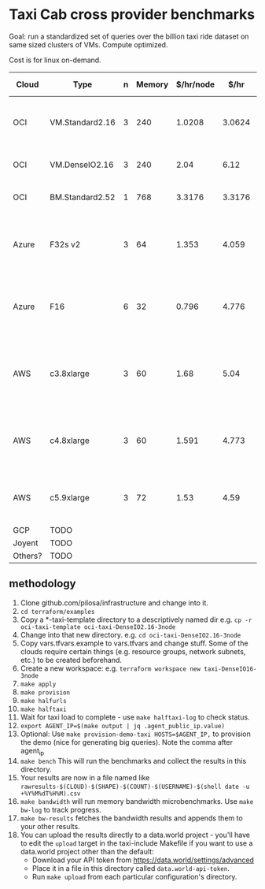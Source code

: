 * Taxi Cab cross provider benchmarks
Goal: run a standardized set of queries over the billion taxi ride dataset on same sized clusters of VMs. 
Compute optimized.

Cost is for linux on-demand.

| Cloud   | Type            | n | Memory | $/hr/node |   $/hr | hyperthreads | SSD Storage | CPU type                                   |
|---------+-----------------+---+--------+-----------+--------+--------------+-------------+--------------------------------------------|
| OCI     | VM.Standard2.16 | 3 |    240 |    1.0208 | 3.0624 |           32 | 0           | 2.0 GHz Intel® Xeon® Platinum 8167M        |
| OCI     | VM.DenseIO2.16  | 3 |    240 |      2.04 |   6.12 |           32 | 12.8TB NVME | 2.0 GHz Platinum 8167M                     |
| OCI     | BM.Standard2.52 | 1 |    768 |    3.3176 | 3.3176 |           32 | 12.8TB NVME | 2.0 GHz Platinum 8167M                     |
| Azure   | F32s v2         | 3 |     64 |     1.353 |  4.059 |           32 | 256 GB      | Skylake 3.4-3.7Ghz Xeon® Platinum 8168     |
| Azure   | F16             | 6 |     32 |     0.796 |  4.776 |      16 core | 256 GB      | 2.4 GHz Intel Xeon® E5-2673 v3 (Haswell)   |
| AWS     | c3.8xlarge      | 3 |     60 |      1.68 |   5.04 |           32 | 2*320GB     | Intel Xeon E5-2680 v2 (Ivy Bridge) 2.8 GHz |
| AWS     | c4.8xlarge      | 3 |     60 |     1.591 |  4.773 |           36 | 0           | Intel Xeon E5-2666 v3 (Haswell) 2.9 GHz    |
| AWS     | c5.9xlarge      | 3 |     72 |      1.53 |   4.59 |           36 | 0           | Intel Xeon Platinum 8124M 3.0 Ghz          |
| GCP     | TODO            |   |        |           |        |              |             |                                            |
| Joyent  | TODO            |   |        |           |        |              |             |                                            |
| Others? | TODO            |   |        |           |        |              |             |                                            |


** methodology
1. Clone github.com/pilosa/infrastructure and change into it.
2. =cd terraform/examples=
3. Copy a *-taxi-template directory to a descriptively named dir e.g. =cp -r oci-taxi-template oci-taxi-DenseIO2.16-3node=
4. Change into that new directory. e.g. =cd oci-taxi-DenseIO2.16-3node=
5. Copy vars.tfvars.example to vars.tfvars and change stuff. Some of the clouds
   require certain things (e.g. resource groups, network subnets, etc.) to be
   created beforehand.
6. Create a new workspace: e.g. =terraform workspace new taxi-DenseIO16-3node=
7. =make apply=
8. =make provision=
9. =make halfurls=
10. =make halftaxi=
11. Wait for taxi load to complete - use =make halftaxi-log= to check status.
12. =export AGENT_IP=$(make output | jq .agent_public_ip.value)=
13. Optional: Use =make provision-demo-taxi HOSTS=$AGENT_IP,= to provision the
    demo (nice for generating big queries). Note the comma after agent_ip
14. =make bench= This will run the benchmarks and collect the results in this directory.
15. Your results are now in a file named like =rawresults-$(CLOUD)-$(SHAPE)-$(COUNT)-$(USERNAME)-$(shell date -u +%Y%M%dT%H%M).csv=
16. =make bandwidth= will run memory bandwidth microbenchmarks. Use =make bw-log= to track progress.
17. =make bw-results= fetches the bandwidth results and appends them to your other results.
18. You can upload the results directly to a data.world project - you'll have to
    edit the =upload= target in the taxi-include Makefile if you want to use a
    data.world project other than the default:
    - Download your API token from https://data.world/settings/advanced
    - Place it in a file in this directory called =data.world-api-token=. 
    - Run =make upload= from each particular configuration's directory.



